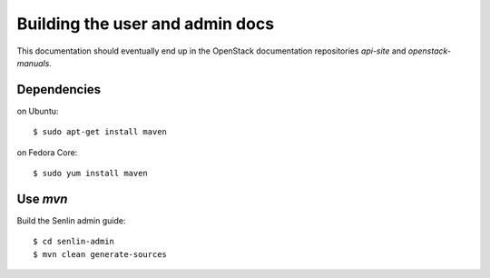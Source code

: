 ================================
Building the user and admin docs
================================

This documentation should eventually end up in the OpenStack documentation
repositories `api-site` and `openstack-manuals`.

Dependencies
============

on Ubuntu:
::

  $ sudo apt-get install maven

on Fedora Core:
::

  $ sudo yum install maven

Use `mvn`
=========

Build the Senlin admin guide:
::

  $ cd senlin-admin
  $ mvn clean generate-sources

